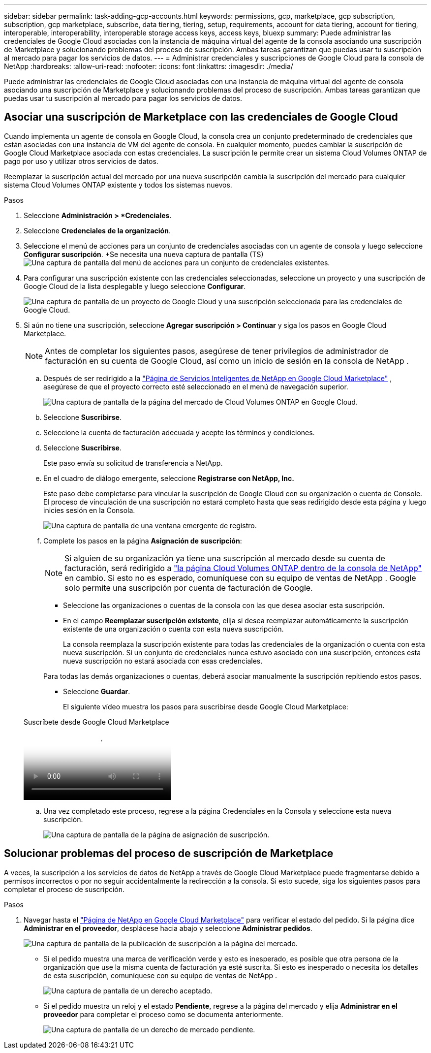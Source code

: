 ---
sidebar: sidebar 
permalink: task-adding-gcp-accounts.html 
keywords: permissions, gcp, marketplace, gcp subscription, subscription, gcp marketplace, subscribe, data tiering, tiering, setup, requirements, account for data tiering, account for tiering, interoperable, interoperability, interoperable storage access keys, access keys, bluexp 
summary: Puede administrar las credenciales de Google Cloud asociadas con la instancia de máquina virtual del agente de la consola asociando una suscripción de Marketplace y solucionando problemas del proceso de suscripción.  Ambas tareas garantizan que puedas usar tu suscripción al mercado para pagar los servicios de datos. 
---
= Administrar credenciales y suscripciones de Google Cloud para la consola de NetApp
:hardbreaks:
:allow-uri-read: 
:nofooter: 
:icons: font
:linkattrs: 
:imagesdir: ./media/


[role="lead"]
Puede administrar las credenciales de Google Cloud asociadas con una instancia de máquina virtual del agente de consola asociando una suscripción de Marketplace y solucionando problemas del proceso de suscripción.  Ambas tareas garantizan que puedas usar tu suscripción al mercado para pagar los servicios de datos.



== Asociar una suscripción de Marketplace con las credenciales de Google Cloud

Cuando implementa un agente de consola en Google Cloud, la consola crea un conjunto predeterminado de credenciales que están asociadas con una instancia de VM del agente de consola.  En cualquier momento, puedes cambiar la suscripción de Google Cloud Marketplace asociada con estas credenciales.  La suscripción le permite crear un sistema Cloud Volumes ONTAP de pago por uso y utilizar otros servicios de datos.

Reemplazar la suscripción actual del mercado por una nueva suscripción cambia la suscripción del mercado para cualquier sistema Cloud Volumes ONTAP existente y todos los sistemas nuevos.

.Pasos
. Seleccione *Administración > *Credenciales*.
. Seleccione *Credenciales de la organización*.
. Seleccione el menú de acciones para un conjunto de credenciales asociadas con un agente de consola y luego seleccione *Configurar suscripción*.  +Se necesita una nueva captura de pantalla (TS)image:screenshot_gcp_add_subscription.png["Una captura de pantalla del menú de acciones para un conjunto de credenciales existentes."]
. Para configurar una suscripción existente con las credenciales seleccionadas, seleccione un proyecto y una suscripción de Google Cloud de la lista desplegable y luego seleccione *Configurar*.
+
image:screenshot_gcp_associate.gif["Una captura de pantalla de un proyecto de Google Cloud y una suscripción seleccionada para las credenciales de Google Cloud."]

. Si aún no tiene una suscripción, seleccione *Agregar suscripción > Continuar* y siga los pasos en Google Cloud Marketplace.
+

NOTE: Antes de completar los siguientes pasos, asegúrese de tener privilegios de administrador de facturación en su cuenta de Google Cloud, así como un inicio de sesión en la consola de NetApp .

+
.. Después de ser redirigido a la https://console.cloud.google.com/marketplace/product/netapp-cloudmanager/cloud-manager["Página de Servicios Inteligentes de NetApp en Google Cloud Marketplace"^] , asegúrese de que el proyecto correcto esté seleccionado en el menú de navegación superior.
+
image:screenshot_gcp_cvo_marketplace.png["Una captura de pantalla de la página del mercado de Cloud Volumes ONTAP en Google Cloud."]

.. Seleccione *Suscribirse*.
.. Seleccione la cuenta de facturación adecuada y acepte los términos y condiciones.
.. Seleccione *Suscribirse*.
+
Este paso envía su solicitud de transferencia a NetApp.

.. En el cuadro de diálogo emergente, seleccione *Registrarse con NetApp, Inc.*
+
Este paso debe completarse para vincular la suscripción de Google Cloud con su organización o cuenta de Console.  El proceso de vinculación de una suscripción no estará completo hasta que seas redirigido desde esta página y luego inicies sesión en la Consola.

+
image:screenshot_gcp_marketplace_register.png["Una captura de pantalla de una ventana emergente de registro."]

.. Complete los pasos en la página *Asignación de suscripción*:
+

NOTE: Si alguien de su organización ya tiene una suscripción al mercado desde su cuenta de facturación, será redirigido a https://bluexp.netapp.com/ontap-cloud?x-gcp-marketplace-token=["la página Cloud Volumes ONTAP dentro de la consola de NetApp"^] en cambio.  Si esto no es esperado, comuníquese con su equipo de ventas de NetApp .  Google solo permite una suscripción por cuenta de facturación de Google.

+
*** Seleccione las organizaciones o cuentas de la consola con las que desea asociar esta suscripción.
*** En el campo *Reemplazar suscripción existente*, elija si desea reemplazar automáticamente la suscripción existente de una organización o cuenta con esta nueva suscripción.
+
La consola reemplaza la suscripción existente para todas las credenciales de la organización o cuenta con esta nueva suscripción.  Si un conjunto de credenciales nunca estuvo asociado con una suscripción, entonces esta nueva suscripción no estará asociada con esas credenciales.

+
Para todas las demás organizaciones o cuentas, deberá asociar manualmente la suscripción repitiendo estos pasos.

*** Seleccione *Guardar*.
+
El siguiente vídeo muestra los pasos para suscribirse desde Google Cloud Marketplace:

+
.Suscríbete desde Google Cloud Marketplace
video::373b96de-3691-4d84-b3f3-b05101161638[panopto]


.. Una vez completado este proceso, regrese a la página Credenciales en la Consola y seleccione esta nueva suscripción.
+
image:screenshot_gcp_associate.gif["Una captura de pantalla de la página de asignación de suscripción."]







== Solucionar problemas del proceso de suscripción de Marketplace

A veces, la suscripción a los servicios de datos de NetApp a través de Google Cloud Marketplace puede fragmentarse debido a permisos incorrectos o por no seguir accidentalmente la redirección a la consola.  Si esto sucede, siga los siguientes pasos para completar el proceso de suscripción.

.Pasos
. Navegar hasta el https://console.cloud.google.com/marketplace/product/netapp-cloudmanager/cloud-manager["Página de NetApp en Google Cloud Marketplace"^] para verificar el estado del pedido.  Si la página dice *Administrar en el proveedor*, desplácese hacia abajo y seleccione *Administrar pedidos*.
+
image:screenshot_gcp_manage_orders.png["Una captura de pantalla de la publicación de suscripción a la página del mercado."]

+
** Si el pedido muestra una marca de verificación verde y esto es inesperado, es posible que otra persona de la organización que use la misma cuenta de facturación ya esté suscrita.  Si esto es inesperado o necesita los detalles de esta suscripción, comuníquese con su equipo de ventas de NetApp .
+
image:screenshot_gcp_green_marketplace.png["Una captura de pantalla de un derecho aceptado."]

** Si el pedido muestra un reloj y el estado *Pendiente*, regrese a la página del mercado y elija *Administrar en el proveedor* para completar el proceso como se documenta anteriormente.
+
image:screenshot_gcp_pending_marketplace.png["Una captura de pantalla de un derecho de mercado pendiente."]




